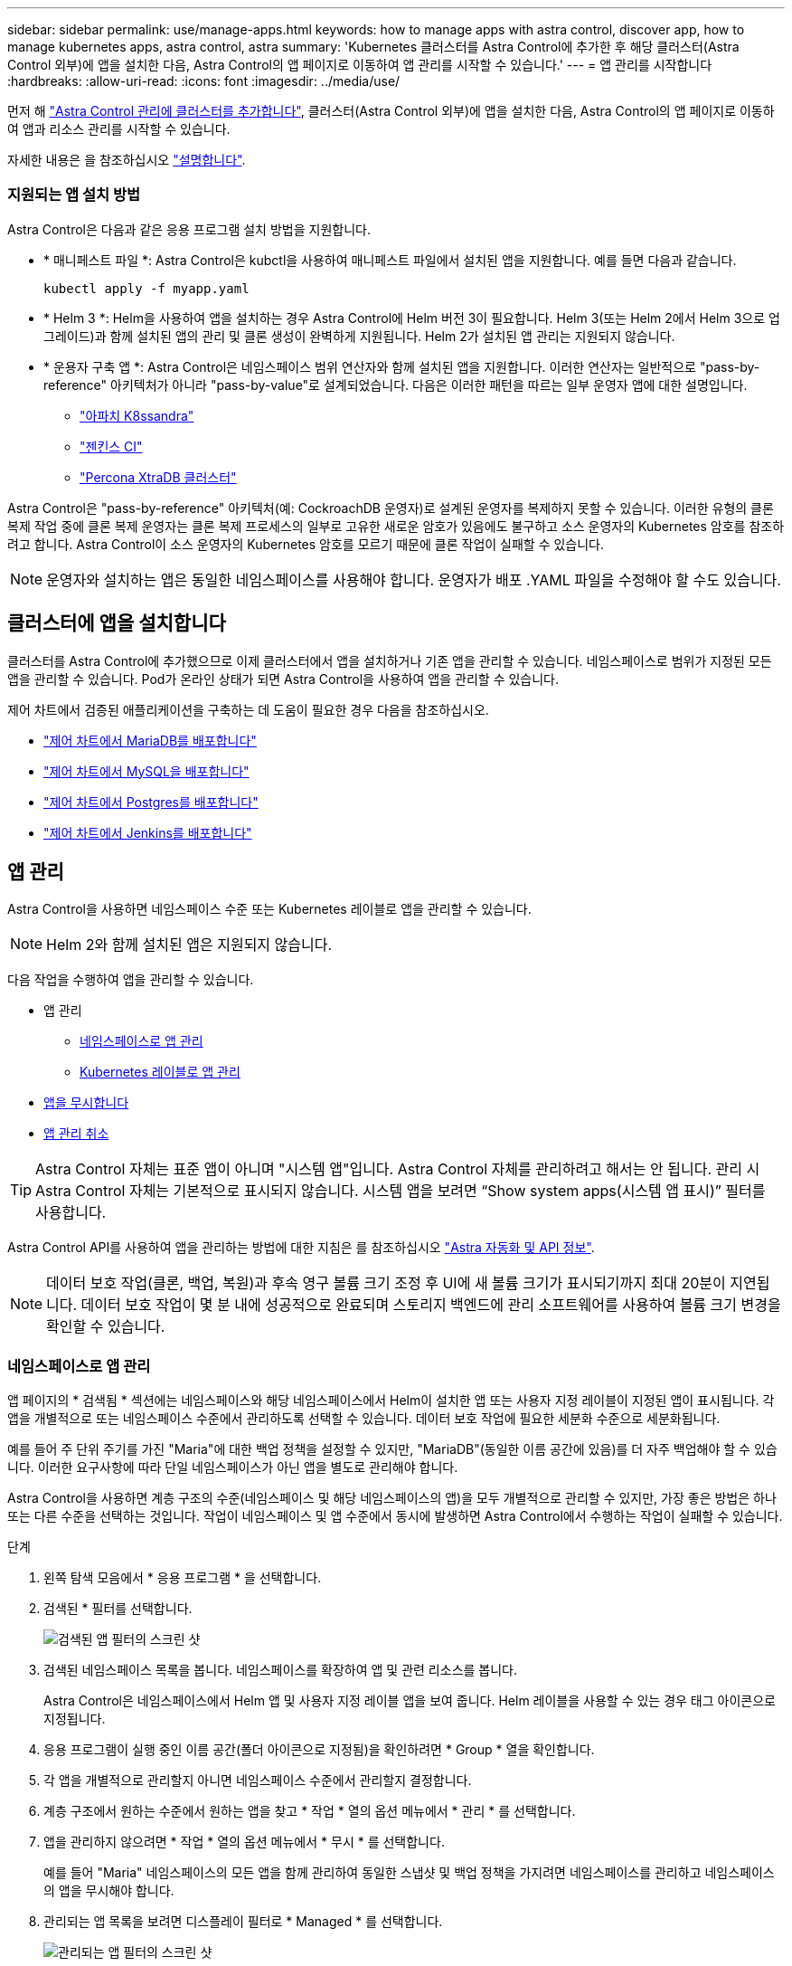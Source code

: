 ---
sidebar: sidebar 
permalink: use/manage-apps.html 
keywords: how to manage apps with astra control, discover app, how to manage kubernetes apps, astra control, astra 
summary: 'Kubernetes 클러스터를 Astra Control에 추가한 후 해당 클러스터(Astra Control 외부)에 앱을 설치한 다음, Astra Control의 앱 페이지로 이동하여 앱 관리를 시작할 수 있습니다.' 
---
= 앱 관리를 시작합니다
:hardbreaks:
:allow-uri-read: 
:icons: font
:imagesdir: ../media/use/


먼저 해 link:../get-started/setup_overview.html#add-cluster["Astra Control 관리에 클러스터를 추가합니다"], 클러스터(Astra Control 외부)에 앱을 설치한 다음, Astra Control의 앱 페이지로 이동하여 앱과 리소스 관리를 시작할 수 있습니다.

자세한 내용은 을 참조하십시오 link:../get-started/requirements.html#application-management-requirements["설명합니다"].



=== 지원되는 앱 설치 방법

Astra Control은 다음과 같은 응용 프로그램 설치 방법을 지원합니다.

* * 매니페스트 파일 *: Astra Control은 kubctl을 사용하여 매니페스트 파일에서 설치된 앱을 지원합니다. 예를 들면 다음과 같습니다.
+
[listing]
----
kubectl apply -f myapp.yaml
----
* * Helm 3 *: Helm을 사용하여 앱을 설치하는 경우 Astra Control에 Helm 버전 3이 필요합니다. Helm 3(또는 Helm 2에서 Helm 3으로 업그레이드)과 함께 설치된 앱의 관리 및 클론 생성이 완벽하게 지원됩니다. Helm 2가 설치된 앱 관리는 지원되지 않습니다.
* * 운용자 구축 앱 *: Astra Control은 네임스페이스 범위 연산자와 함께 설치된 앱을 지원합니다. 이러한 연산자는 일반적으로 "pass-by-reference" 아키텍처가 아니라 "pass-by-value"로 설계되었습니다. 다음은 이러한 패턴을 따르는 일부 운영자 앱에 대한 설명입니다.
+
** https://github.com/k8ssandra/cass-operator/tree/v1.7.1["아파치 K8ssandra"^]
** https://github.com/jenkinsci/kubernetes-operator["젠킨스 CI"^]
** https://github.com/percona/percona-xtradb-cluster-operator["Percona XtraDB 클러스터"^]




Astra Control은 "pass-by-reference" 아키텍처(예: CockroachDB 운영자)로 설계된 운영자를 복제하지 못할 수 있습니다. 이러한 유형의 클론 복제 작업 중에 클론 복제 운영자는 클론 복제 프로세스의 일부로 고유한 새로운 암호가 있음에도 불구하고 소스 운영자의 Kubernetes 암호를 참조하려고 합니다. Astra Control이 소스 운영자의 Kubernetes 암호를 모르기 때문에 클론 작업이 실패할 수 있습니다.


NOTE: 운영자와 설치하는 앱은 동일한 네임스페이스를 사용해야 합니다. 운영자가 배포 .YAML 파일을 수정해야 할 수도 있습니다.



== 클러스터에 앱을 설치합니다

클러스터를 Astra Control에 추가했으므로 이제 클러스터에서 앱을 설치하거나 기존 앱을 관리할 수 있습니다. 네임스페이스로 범위가 지정된 모든 앱을 관리할 수 있습니다. Pod가 온라인 상태가 되면 Astra Control을 사용하여 앱을 관리할 수 있습니다.

제어 차트에서 검증된 애플리케이션을 구축하는 데 도움이 필요한 경우 다음을 참조하십시오.

* link:../solutions/mariadb-deploy-from-helm-chart.html["제어 차트에서 MariaDB를 배포합니다"]
* link:../solutions/mysql-deploy-from-helm-chart.html["제어 차트에서 MySQL을 배포합니다"]
* link:../solutions/postgres-deploy-from-helm-chart.html["제어 차트에서 Postgres를 배포합니다"]
* link:../solutions/jenkins-deploy-from-helm-chart.html["제어 차트에서 Jenkins를 배포합니다"]




== 앱 관리

Astra Control을 사용하면 네임스페이스 수준 또는 Kubernetes 레이블로 앱을 관리할 수 있습니다.


NOTE: Helm 2와 함께 설치된 앱은 지원되지 않습니다.

다음 작업을 수행하여 앱을 관리할 수 있습니다.

* 앱 관리
+
** <<네임스페이스로 앱 관리>>
** <<Kubernetes 레이블로 앱 관리>>


* <<앱을 무시합니다>>
* <<앱 관리 취소>>



TIP: Astra Control 자체는 표준 앱이 아니며 "시스템 앱"입니다. Astra Control 자체를 관리하려고 해서는 안 됩니다. 관리 시 Astra Control 자체는 기본적으로 표시되지 않습니다. 시스템 앱을 보려면 “Show system apps(시스템 앱 표시)” 필터를 사용합니다.

Astra Control API를 사용하여 앱을 관리하는 방법에 대한 지침은 를 참조하십시오 link:https://docs.netapp.com/us-en/astra-automation/["Astra 자동화 및 API 정보"^].


NOTE: 데이터 보호 작업(클론, 백업, 복원)과 후속 영구 볼륨 크기 조정 후 UI에 새 볼륨 크기가 표시되기까지 최대 20분이 지연됩니다. 데이터 보호 작업이 몇 분 내에 성공적으로 완료되며 스토리지 백엔드에 관리 소프트웨어를 사용하여 볼륨 크기 변경을 확인할 수 있습니다.



=== 네임스페이스로 앱 관리

앱 페이지의 * 검색됨 * 섹션에는 네임스페이스와 해당 네임스페이스에서 Helm이 설치한 앱 또는 사용자 지정 레이블이 지정된 앱이 표시됩니다. 각 앱을 개별적으로 또는 네임스페이스 수준에서 관리하도록 선택할 수 있습니다. 데이터 보호 작업에 필요한 세분화 수준으로 세분화됩니다.

예를 들어 주 단위 주기를 가진 "Maria"에 대한 백업 정책을 설정할 수 있지만, "MariaDB"(동일한 이름 공간에 있음)를 더 자주 백업해야 할 수 있습니다. 이러한 요구사항에 따라 단일 네임스페이스가 아닌 앱을 별도로 관리해야 합니다.

Astra Control을 사용하면 계층 구조의 수준(네임스페이스 및 해당 네임스페이스의 앱)을 모두 개별적으로 관리할 수 있지만, 가장 좋은 방법은 하나 또는 다른 수준을 선택하는 것입니다. 작업이 네임스페이스 및 앱 수준에서 동시에 발생하면 Astra Control에서 수행하는 작업이 실패할 수 있습니다.

.단계
. 왼쪽 탐색 모음에서 * 응용 프로그램 * 을 선택합니다.
. 검색된 * 필터를 선택합니다.
+
image:acc_apps_discovered4.png["검색된 앱 필터의 스크린 샷"]

. 검색된 네임스페이스 목록을 봅니다. 네임스페이스를 확장하여 앱 및 관련 리소스를 봅니다.
+
Astra Control은 네임스페이스에서 Helm 앱 및 사용자 지정 레이블 앱을 보여 줍니다. Helm 레이블을 사용할 수 있는 경우 태그 아이콘으로 지정됩니다.

. 응용 프로그램이 실행 중인 이름 공간(폴더 아이콘으로 지정됨)을 확인하려면 * Group * 열을 확인합니다.
. 각 앱을 개별적으로 관리할지 아니면 네임스페이스 수준에서 관리할지 결정합니다.
. 계층 구조에서 원하는 수준에서 원하는 앱을 찾고 * 작업 * 열의 옵션 메뉴에서 * 관리 * 를 선택합니다.
. 앱을 관리하지 않으려면 * 작업 * 열의 옵션 메뉴에서 * 무시 * 를 선택합니다.
+
예를 들어 "Maria" 네임스페이스의 모든 앱을 함께 관리하여 동일한 스냅샷 및 백업 정책을 가지려면 네임스페이스를 관리하고 네임스페이스의 앱을 무시해야 합니다.

. 관리되는 앱 목록을 보려면 디스플레이 필터로 * Managed * 를 선택합니다.
+
image:acc_apps_managed3.png["관리되는 앱 필터의 스크린 샷"]

+

NOTE: 방금 추가한 앱에는 Protected(보호) 열 아래에 백업이 없고 아직 백업이 예약되지 않았음을 나타내는 경고 아이콘이 있을 수 있습니다.

. 특정 앱의 세부 정보를 보려면 앱 이름을 선택합니다.


.결과
관리하기로 선택한 앱은 이제 * Managed * 탭에서 사용할 수 있습니다. 무시된 앱은 * ignored * 탭으로 이동합니다. 검색된 탭에 앱이 표시되지 않으므로 새 앱을 설치하면 찾아서 관리하기가 더 쉬워집니다.



=== Kubernetes 레이블로 앱 관리

Astra Control에는 응용 프로그램 페이지 상단에 * 사용자 정의 앱 정의 * 라는 작업이 포함되어 있습니다. 이 작업을 통해 Kubernetes 레이블로 식별된 앱을 관리할 수 있습니다. link:../use/define-custom-app.html["Kubernetes 레이블로 맞춤형 앱을 정의하는 방법에 대해 자세히 알아보십시오"].

.단계
. 왼쪽 탐색 모음에서 * 응용 프로그램 * 을 선택합니다.
. 정의 * 를 선택합니다.
. 사용자 정의 응용 프로그램 정의 * 대화 상자에서 응용 프로그램을 관리하는 데 필요한 정보를 제공합니다.
+
.. * 새 앱 *: 앱의 표시 이름을 입력합니다.
.. * 클러스터 *: 앱이 있는 클러스터를 선택합니다.
.. * 네임스페이스: * 앱의 네임스페이스를 선택합니다.
.. * 레이블: * 레이블을 입력하거나 아래 리소스에서 레이블을 선택합니다.
.. * 선택한 리소스 *: 보호하려는 선택한 Kubernetes 리소스(Pod, 기밀, 영구 볼륨 등)를 보고 관리합니다.
+
*** 리소스를 확장하고 레이블 수를 선택하여 사용 가능한 레이블을 봅니다.
*** 레이블 중 하나를 선택합니다.
+
레이블을 선택하면 * Label * (레이블 *) 필드에 표시됩니다. 또한 Astra Control은 선택한 레이블과 일치하지 않는 리소스를 표시하도록 * 선택되지 않은 리소스 * 섹션을 업데이트합니다.



.. 선택하지 않은 리소스 *: 보호하지 않을 앱 리소스를 확인합니다.


. 사용자 정의 응용 프로그램 정의 * 를 선택합니다.


.결과
Astra Control은 앱 관리를 지원합니다. 이제 * Managed * 탭에서 찾을 수 있습니다.



== 앱을 무시합니다

앱이 검색된 경우 검색된 목록에 표시됩니다. 이 경우 검색된 목록을 정리하여 새로 설치된 새 앱을 보다 쉽게 찾을 수 있습니다. 또는 관리하고 있는 앱이 있을 수 있으며 나중에 더 이상 앱을 관리하지 않기로 결정할 수 있습니다. 이러한 앱을 관리하지 않으려면 해당 앱을 무시해야 함을 나타낼 수 있습니다.

또한 하나의 네임스페이스(네임스페이스 관리)에서 앱을 관리할 수도 있습니다. 네임스페이스에서 제외할 앱을 무시할 수 있습니다.

.단계
. 왼쪽 탐색 모음에서 * 응용 프로그램 * 을 선택합니다.
. 검색됨 * 을 필터로 선택합니다.
. 앱을 선택합니다.
. Actions * 열의 Options 메뉴에서 * Ignore * 를 선택합니다.
. 무시 해제하려면 * 무시 해제 * 를 선택합니다.




== 앱 관리 취소

더 이상 앱을 백업, 스냅샷 또는 클론 복제하지 않으려는 경우 관리를 중지할 수 있습니다.


NOTE: 앱 관리를 해제하면 이전에 생성된 모든 백업 또는 스냅샷이 손실됩니다.

.단계
. 왼쪽 탐색 모음에서 * 응용 프로그램 * 을 선택합니다.
. 필터로 * Managed * 를 선택합니다.
. 앱을 선택합니다.
. Actions * 열의 Options 메뉴에서 * Unmanage * 를 선택합니다.
. 정보를 검토합니다.
. "unmanage"를 입력하여 확인합니다.
. 예, 응용 프로그램 관리 취소 * 를 선택합니다.




== 시스템 앱은 어떻습니까?

Astra Control은 Kubernetes 클러스터에서 실행 중인 시스템 앱을 검색합니다. 이러한 시스템 앱은 기본적으로 표시되지 않습니다. 백업해야 하는 경우는 드뭅니다.

도구 모음의 클러스터 필터 아래에 있는 * Show system apps * (시스템 앱 표시 *) 확인란을 선택하여 응용 프로그램 페이지에서 시스템 앱을 표시할 수 있습니다.

image:acc_apps_system_apps3.png["앱 페이지에서 사용할 수 있는 시스템 앱 표시 옵션을 보여 주는 스크린샷"]


TIP: Astra Control 자체는 표준 앱이 아니며 "시스템 앱"입니다. Astra Control 자체를 관리하려고 해서는 안 됩니다. 관리 시 Astra Control 자체는 기본적으로 표시되지 않습니다.



== 자세한 내용을 확인하십시오

* https://docs.netapp.com/us-en/astra-automation/index.html["Astra Control API를 사용합니다"^]

